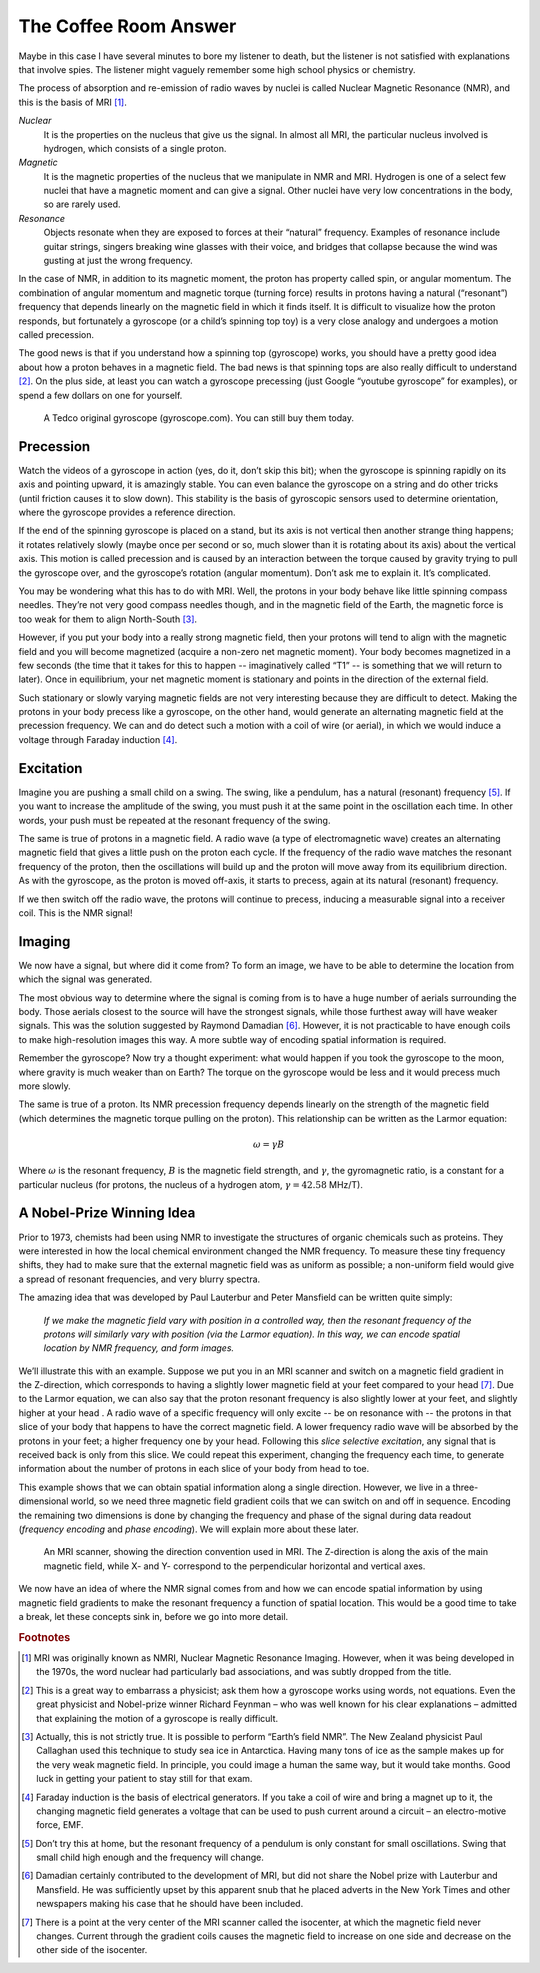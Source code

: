 ======================
The Coffee Room Answer
======================


Maybe in this case I have several minutes to bore my listener to death, but the listener is not satisfied with explanations that involve spies.  The listener might vaguely remember some high school physics or chemistry.

The process of absorption and re-emission of radio waves by nuclei is called Nuclear Magnetic Resonance (NMR), and this is the basis of MRI [#]_.


*Nuclear*
  It is the properties on the nucleus that give us the signal. In almost all MRI, the particular nucleus involved is hydrogen, which consists of a single proton.

*Magnetic*
  It is the magnetic properties of the nucleus that we manipulate in NMR and MRI. Hydrogen is one of a select few nuclei that have a magnetic moment and can give a signal. Other nuclei have very low concentrations in the body, so are rarely used.

*Resonance*
  Objects resonate when they are exposed to forces at their “natural” frequency.  Examples of resonance include guitar strings, singers breaking wine glasses with their voice, and bridges that collapse because the wind was gusting at just the wrong frequency.

In the case of NMR, in addition to its magnetic moment, the proton has property called spin, or angular momentum. The combination of angular momentum and magnetic torque (turning force) results in protons having a natural (“resonant”) frequency that depends linearly on the magnetic field in which it finds itself. It is difficult to visualize how the proton responds, but fortunately a gyroscope (or a child’s spinning top toy) is a very close analogy and undergoes a motion called precession.

The good news is that if you understand how a spinning top (gyroscope) works, you should have a pretty good idea about how a proton behaves in a magnetic field.  The bad news is that spinning tops are also really difficult to understand [#]_. On the plus side, at least you can watch a gyroscope precessing (just Google “youtube gyroscope” for examples), or spend a few dollars on one for yourself.

.. figure:: images/gyroscope.png

   A Tedco original gyroscope (gyroscope.com). You can still buy them today.


Precession
----------

Watch the videos of a gyroscope in action (yes, do it, don’t skip this bit); when the gyroscope is spinning rapidly on its axis and pointing upward, it is amazingly stable.  You can even balance the gyroscope on a string and do other tricks (until friction causes it to slow down).  This stability is the basis of gyroscopic sensors used to determine orientation, where the gyroscope provides a reference direction.

If the end of the spinning gyroscope is placed on a stand, but its axis is not vertical then another strange thing happens; it rotates relatively slowly (maybe once per second or so, much slower than it is rotating about its axis) about the vertical axis.  This motion is called precession and is caused by an interaction between the torque caused by gravity trying to pull the gyroscope over, and the gyroscope’s rotation (angular momentum).  Don’t ask me to explain it.  It’s complicated.

You may be wondering what this has to do with MRI.  Well, the protons in your body behave like little spinning compass needles. They’re not very good compass needles though, and in the magnetic field of the Earth, the magnetic force is too weak for them to align North-South [#]_.

However, if you put your body into a really strong magnetic field, then your protons will tend to align with the magnetic field and you will become magnetized (acquire a non-zero net magnetic moment). Your body becomes magnetized in a few seconds (the time that it takes for this to happen -- imaginatively called “T1” -- is something that we will return to later). Once in equilibrium, your net magnetic moment is stationary and points in the direction of the external field.

Such stationary or slowly varying magnetic fields are not very interesting because they are difficult to detect. Making the protons in your body precess like a gyroscope, on the other hand, would generate an alternating magnetic field at the precession frequency.  We can and do detect such a motion with a coil of wire (or aerial), in which we would induce a voltage through Faraday induction [#]_.


Excitation
----------

Imagine you are pushing a small child on a swing.  The swing, like a pendulum, has a natural (resonant) frequency [#]_. If you want to increase the amplitude of the swing, you must push it at the same point in the oscillation each time.  In other words, your push must be repeated at the resonant frequency of the swing.

The same is true of protons in a magnetic field. A radio wave (a type of electromagnetic wave) creates an alternating magnetic field that gives a little push on the proton each cycle. If the frequency of the radio wave matches the resonant frequency of the proton, then the oscillations will build up and the proton will move away from its equilibrium direction. As with the gyroscope, as the proton is moved off-axis, it starts to precess, again at its natural (resonant) frequency.

If we then switch off the radio wave, the protons will continue to precess, inducing a measurable signal into a receiver coil.  This is the NMR signal!


Imaging
-------

We now have a signal, but where did it come from? To form an image, we have to be able to determine the location from which the signal was generated.

The most obvious way to determine where the signal is coming from is to have a huge number of aerials surrounding the body. Those aerials closest to the source will have the strongest signals, while those furthest away will have weaker signals. This was the solution suggested by Raymond Damadian [#]_. However, it is not practicable to have enough coils to make high-resolution images this way. A more subtle way of encoding spatial information is required.

Remember the gyroscope? Now try a thought experiment: what would happen if you took the gyroscope to the moon, where gravity is much weaker than on Earth?  The torque on the gyroscope would be less and it would precess much more slowly.

The same is true of a proton. Its NMR precession frequency depends linearly on the strength of the magnetic field (which determines the magnetic torque pulling on the proton). This relationship can be written as the Larmor equation:

.. math::

   \omega = \gamma B

Where :math:`{\omega}` is the resonant frequency, :math:`{B}` is the magnetic field strength, and :math:`{\gamma}`, the gyromagnetic ratio, is a constant for a particular nucleus (for protons, the nucleus of a hydrogen atom, :math:`{\gamma}=42.58` MHz/T).


A Nobel-Prize Winning Idea
--------------------------

Prior to 1973, chemists had been using NMR to investigate the structures of organic chemicals such as proteins. They were interested in how the local chemical environment changed the NMR frequency. To measure these tiny frequency shifts, they had to make sure that the external magnetic field was as uniform as possible; a non-uniform field would give a spread of resonant frequencies, and very blurry spectra.

The amazing idea that was developed by Paul Lauterbur and Peter Mansfield can be written quite simply:

  *If we make the magnetic field vary with position in a controlled way, then the resonant frequency of the protons will similarly vary with position (via the Larmor equation). In this way, we can encode spatial location by NMR frequency, and form images.*


We’ll illustrate this with an example. Suppose we put you in an MRI scanner and switch on a magnetic field gradient in the Z-direction, which corresponds to having a slightly lower magnetic field at your feet compared to your head [#]_. Due to the Larmor equation, we can also say that the proton resonant frequency is also slightly lower at your feet, and slightly higher at your head . A radio wave of a specific frequency will only excite -- be on resonance with -- the protons in that slice of your body that happens to have the correct magnetic field. A lower frequency radio wave will be absorbed by the protons in your feet; a higher frequency one by your head. Following this *slice selective excitation*, any signal that is received back is only from this slice. We could repeat this experiment, changing the frequency each time, to generate information about the number of protons in each slice of your body from head to toe.

This example shows that we can obtain spatial information along a single direction. However, we live in a three-dimensional world, so we need three magnetic field gradient coils that we can switch on and off in sequence. Encoding the remaining two dimensions is done by changing the frequency and phase of the signal during data readout (*frequency encoding* and *phase encoding*). We will explain more about these later.

.. figure:: images/scanner-coordinates.png

   An MRI scanner, showing the direction convention used in MRI. The Z-direction is along the axis of the main magnetic field, while X- and Y- correspond to the perpendicular horizontal and vertical axes.


We now have an idea of where the NMR signal comes from and how we can encode spatial information by using magnetic field gradients to make the resonant frequency a function of spatial location. This would be a good time to take a break, let these concepts sink in, before we go into more detail.







.. rubric:: Footnotes

.. [#] MRI was originally known as NMRI, Nuclear Magnetic Resonance Imaging.  However, when it was being developed in the 1970s, the word nuclear had particularly bad associations, and was subtly dropped from the title.

.. [#] This is a great way to embarrass a physicist; ask them how a gyroscope works using words, not equations.  Even the great physicist and Nobel-prize winner Richard Feynman – who was well known for his clear explanations – admitted that explaining the motion of a gyroscope is really difficult.

.. [#] Actually, this is not strictly true. It is possible to perform “Earth’s field NMR”.  The New Zealand physicist Paul Callaghan used this technique to study sea ice in Antarctica. Having many tons of ice as the sample makes up for the very weak magnetic field. In principle, you could image a human the same way, but it would take months. Good luck in getting your patient to stay still for that exam.

.. [#] Faraday induction is the basis of electrical generators.  If you take a coil of wire and bring a magnet up to it, the changing magnetic field generates a voltage that can be used to push current around a circuit – an electro-motive force, EMF.

.. [#] Don’t try this at home, but the resonant frequency of a pendulum is only constant for small oscillations. Swing that small child high enough and the frequency will change.

.. [#] Damadian certainly contributed to the development of MRI, but did not share the Nobel prize with Lauterbur and Mansfield. He was sufficiently upset by this apparent snub that he placed adverts in the New York Times and other newspapers making his case that he should have been included.

.. [#] There is a point at the very center of the MRI scanner called the isocenter, at which the magnetic field never changes. Current through the gradient coils causes the magnetic field to increase on one side and decrease on the other side of the isocenter.
